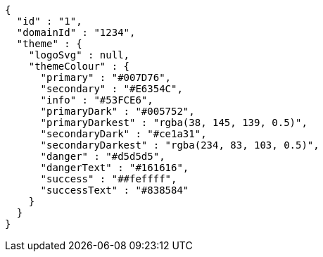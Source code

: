 [source,options="nowrap"]
----
{
  "id" : "1",
  "domainId" : "1234",
  "theme" : {
    "logoSvg" : null,
    "themeColour" : {
      "primary" : "#007D76",
      "secondary" : "#E6354C",
      "info" : "#53FCE6",
      "primaryDark" : "#005752",
      "primaryDarkest" : "rgba(38, 145, 139, 0.5)",
      "secondaryDark" : "#ce1a31",
      "secondaryDarkest" : "rgba(234, 83, 103, 0.5)",
      "danger" : "#d5d5d5",
      "dangerText" : "#161616",
      "success" : "##feffff",
      "successText" : "#838584"
    }
  }
}
----